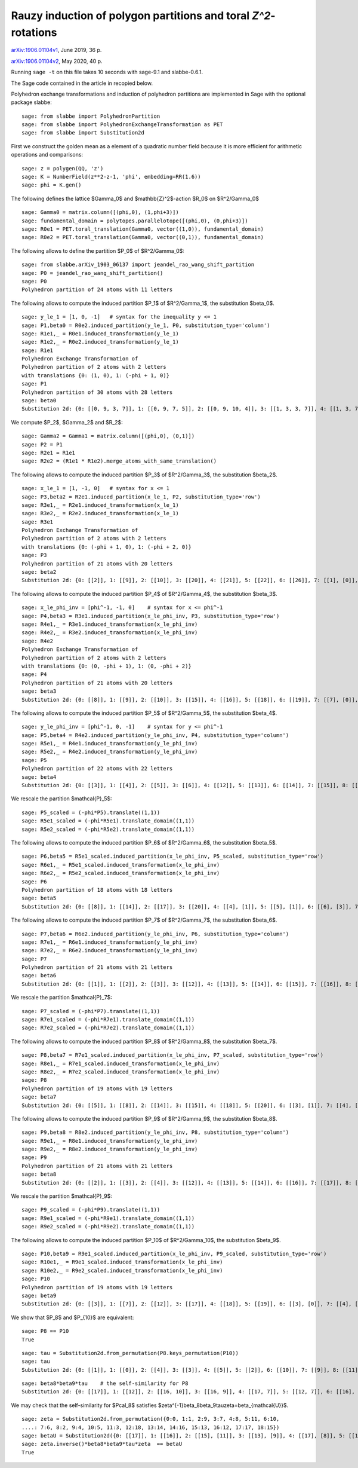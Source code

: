 ===============================================================
Rauzy induction of polygon partitions and toral `Z^2`-rotations
===============================================================

`arXiv:1906.01104v1`__, June 2019, 36 p.

`arXiv:1906.01104v2`__, May 2020, 40 p.

__ https://arxiv.org/abs/1906.01104v1
__ https://arxiv.org/abs/1906.01104v2

Running ``sage -t`` on this file takes 10 seconds with sage-9.1 and
slabbe-0.6.1.

The Sage code contained in the article in recopied below.

Polyhedron exchange transformations and induction of polyhedron partitions are
implemented in Sage with the optional package slabbe::

    sage: from slabbe import PolyhedronPartition
    sage: from slabbe import PolyhedronExchangeTransformation as PET
    sage: from slabbe import Substitution2d

First we construct the golden mean as a element of a quadratic number field
because it is more efficient for arithmetic operations and comparisons:

.. link

::

    sage: z = polygen(QQ, 'z')
    sage: K = NumberField(z**2-z-1, 'phi', embedding=RR(1.6))
    sage: phi = K.gen()

The following defines the lattice $\Gamma_0$ and $\mathbb{Z}^2$-action $R_0$ on
$\R^2/\Gamma_0$

.. link

::

    sage: Gamma0 = matrix.column([(phi,0), (1,phi+3)])
    sage: fundamental_domain = polytopes.parallelotope([(phi,0), (0,phi+3)])
    sage: R0e1 = PET.toral_translation(Gamma0, vector((1,0)), fundamental_domain)
    sage: R0e2 = PET.toral_translation(Gamma0, vector((0,1)), fundamental_domain)

The following allows to define the partition $P_0$ of $\R^2/\Gamma_0$:

.. link

::

    sage: from slabbe.arXiv_1903_06137 import jeandel_rao_wang_shift_partition
    sage: P0 = jeandel_rao_wang_shift_partition()
    sage: P0
    Polyhedron partition of 24 atoms with 11 letters

The following allows to compute the induced partition $P_1$ of $\R^2/\Gamma_1$,
the substitution $\beta_0$.

.. link

::

    sage: y_le_1 = [1, 0, -1]   # syntax for the inequality y <= 1
    sage: P1,beta0 = R0e2.induced_partition(y_le_1, P0, substitution_type='column')
    sage: R1e1,_ = R0e1.induced_transformation(y_le_1)
    sage: R1e2,_ = R0e2.induced_transformation(y_le_1)
    sage: R1e1
    Polyhedron Exchange Transformation of
    Polyhedron partition of 2 atoms with 2 letters
    with translations {0: (1, 0), 1: (-phi + 1, 0)}
    sage: P1
    Polyhedron partition of 30 atoms with 28 letters
    sage: beta0
    Substitution 2d: {0: [[0, 9, 3, 7]], 1: [[0, 9, 7, 5]], 2: [[0, 9, 10, 4]], 3: [[1, 3, 3, 7]], 4: [[1, 3, 7, 6]], 5: [[1, 3, 8, 7]], 6: [[1, 7, 2, 5]], 7: [[1, 7, 5, 5]], 8: [[1, 7, 5, 6]], 9: [[1, 8, 7, 5]], 10: [[1, 8, 10, 4]], 11: [[1, 10, 4, 5]], 12: [[1, 10, 4, 6]], 13: [[0, 9, 3, 3, 7]], 14: [[0, 9, 3, 7, 6]], 15: [[0, 9, 3, 8, 7]], 16: [[0, 9, 7, 2, 5]], 17: [[0, 9, 7, 2, 6]], 18: [[0, 9, 7, 5, 5]], 19: [[0, 9, 7, 5, 6]], 20: [[0, 9, 8, 7, 5]], 21: [[0, 9, 8, 10, 4]], 22: [[0, 9, 10, 4, 6]], 23: [[1, 3, 3, 7, 6]], 24: [[1, 3, 8, 7, 6]], 25: [[1, 7, 2, 5, 6]], 26: [[1, 8, 10, 4, 6]], 27: [[1, 10, 4, 5, 6]]}

We compute $P_2$, $\Gamma_2$ and $R_2$:

.. link

::

    sage: Gamma2 = Gamma1 = matrix.column([(phi,0), (0,1)])
    sage: P2 = P1
    sage: R2e1 = R1e1
    sage: R2e2 = (R1e1 * R1e2).merge_atoms_with_same_translation()

The following allows to compute the induced partition $P_3$ of $\R^2/\Gamma_3$,
the substitution $\beta_2$.

.. link

::

    sage: x_le_1 = [1, -1, 0]   # syntax for x <= 1
    sage: P3,beta2 = R2e1.induced_partition(x_le_1, P2, substitution_type='row')
    sage: R3e1,_ = R2e1.induced_transformation(x_le_1)
    sage: R3e2,_ = R2e2.induced_transformation(x_le_1)
    sage: R3e1
    Polyhedron Exchange Transformation of
    Polyhedron partition of 2 atoms with 2 letters
    with translations {0: (-phi + 1, 0), 1: (-phi + 2, 0)}
    sage: P3
    Polyhedron partition of 21 atoms with 20 letters
    sage: beta2
    Substitution 2d: {0: [[2]], 1: [[9]], 2: [[10]], 3: [[20]], 4: [[21]], 5: [[22]], 6: [[26]], 7: [[1], [0]], 8: [[6], [5]], 9: [[7], [4]], 10: [[8], [4]], 11: [[11], [3]], 12: [[12], [3]], 13: [[16], [15]], 14: [[17], [15]], 15: [[18], [14]], 16: [[19], [14]], 17: [[22], [13]], 18: [[25], [24]], 19: [[27], [23]]}

The following allows to compute the induced partition $P_4$ of $\R^2/\Gamma_4$,
the substitution $\beta_3$.

.. link

::

    sage: x_le_phi_inv = [phi^-1, -1, 0]    # syntax for x <= phi^-1
    sage: P4,beta3 = R3e1.induced_partition(x_le_phi_inv, P3, substitution_type='row')
    sage: R4e1,_ = R3e1.induced_transformation(x_le_phi_inv)
    sage: R4e2,_ = R3e2.induced_transformation(x_le_phi_inv)
    sage: R4e2
    Polyhedron Exchange Transformation of
    Polyhedron partition of 2 atoms with 2 letters
    with translations {0: (0, -phi + 1), 1: (0, -phi + 2)}
    sage: P4
    Polyhedron partition of 21 atoms with 20 letters
    sage: beta3
    Substitution 2d: {0: [[8]], 1: [[9]], 2: [[10]], 3: [[15]], 4: [[16]], 5: [[18]], 6: [[19]], 7: [[7], [0]], 8: [[7], [2]], 9: [[8], [1]], 10: [[11], [2]], 11: [[12], [2]], 12: [[13], [3]], 13: [[14], [3]], 14: [[15], [5]], 15: [[15], [6]], 16: [[16], [5]], 17: [[16], [6]], 18: [[17], [4]], 19: [[19], [6]]}

The following allows to compute the induced partition $P_5$ of $\R^2/\Gamma_5$,
the substitution $\beta_4$.

.. link

::

    sage: y_le_phi_inv = [phi^-1, 0, -1]    # syntax for y <= phi^-1
    sage: P5,beta4 = R4e2.induced_partition(y_le_phi_inv, P4, substitution_type='column')
    sage: R5e1,_ = R4e1.induced_transformation(y_le_phi_inv)
    sage: R5e2,_ = R4e2.induced_transformation(y_le_phi_inv)
    sage: P5
    Polyhedron partition of 22 atoms with 22 letters
    sage: beta4
    Substitution 2d: {0: [[3]], 1: [[4]], 2: [[5]], 3: [[6]], 4: [[12]], 5: [[13]], 6: [[14]], 7: [[15]], 8: [[18]], 9: [[4, 0]], 10: [[5, 0]], 11: [[5, 1]], 12: [[5, 2]], 13: [[6, 0]], 14: [[13, 8]], 15: [[14, 10]], 16: [[15, 10]], 17: [[16, 11]], 18: [[17, 9]], 19: [[17, 11]], 20: [[18, 7]], 21: [[19, 9]]}

We rescale the partition $\mathcal{P}_5$:

.. link

::

    sage: P5_scaled = (-phi*P5).translate((1,1))
    sage: R5e1_scaled = (-phi*R5e1).translate_domain((1,1))
    sage: R5e2_scaled = (-phi*R5e2).translate_domain((1,1))

The following allows to compute the induced partition $P_6$ of $\R^2/\Gamma_6$,
the substitution $\beta_5$.

.. link

::

    sage: P6,beta5 = R5e1_scaled.induced_partition(x_le_phi_inv, P5_scaled, substitution_type='row')
    sage: R6e1,_ = R5e1_scaled.induced_transformation(x_le_phi_inv)
    sage: R6e2,_ = R5e2_scaled.induced_transformation(x_le_phi_inv)
    sage: P6
    Polyhedron partition of 18 atoms with 18 letters
    sage: beta5
    Substitution 2d: {0: [[8]], 1: [[14]], 2: [[17]], 3: [[20]], 4: [[4], [1]], 5: [[5], [1]], 6: [[6], [3]], 7: [[7], [2]], 8: [[8], [0]], 9: [[14], [9]], 10: [[15], [13]], 11: [[16], [10]], 12: [[16], [11]], 13: [[17], [13]], 14: [[18], [12]], 15: [[19], [10]], 16: [[19], [11]], 17: [[21], [12]]}

The following allows to compute the induced partition $P_7$ of $\R^2/\Gamma_7$,
the substitution $\beta_6$.

.. link

::

    sage: P7,beta6 = R6e2.induced_partition(y_le_phi_inv, P6, substitution_type='column')
    sage: R7e1,_ = R6e1.induced_transformation(y_le_phi_inv)
    sage: R7e2,_ = R6e2.induced_transformation(y_le_phi_inv)
    sage: P7
    Polyhedron partition of 21 atoms with 21 letters
    sage: beta6
    Substitution 2d: {0: [[1]], 1: [[2]], 2: [[3]], 3: [[12]], 4: [[13]], 5: [[14]], 6: [[15]], 7: [[16]], 8: [[17]], 9: [[1, 0]], 10: [[2, 0]], 11: [[3, 0]], 12: [[9, 8]], 13: [[10, 4]], 14: [[11, 4]], 15: [[12, 6]], 16: [[13, 5]], 17: [[13, 8]], 18: [[14, 7]], 19: [[15, 5]], 20: [[17, 7]]}

We rescale the partition $\mathcal{P}_7$:

.. link

::

    sage: P7_scaled = (-phi*P7).translate((1,1))
    sage: R7e1_scaled = (-phi*R7e1).translate_domain((1,1))
    sage: R7e2_scaled = (-phi*R7e2).translate_domain((1,1))

The following allows to compute the induced partition $P_8$ of $\R^2/\Gamma_8$,
the substitution $\beta_7$.

.. link

::

    sage: P8,beta7 = R7e1_scaled.induced_partition(x_le_phi_inv, P7_scaled, substitution_type='row')
    sage: R8e1,_ = R7e1_scaled.induced_transformation(x_le_phi_inv)
    sage: R8e2,_ = R7e2_scaled.induced_transformation(x_le_phi_inv)
    sage: P8
    Polyhedron partition of 19 atoms with 19 letters
    sage: beta7
    Substitution 2d: {0: [[5]], 1: [[8]], 2: [[14]], 3: [[15]], 4: [[18]], 5: [[20]], 6: [[3], [1]], 7: [[4], [2]], 8: [[5], [1]], 9: [[6], [0]], 10: [[7], [1]], 11: [[8], [1]], 12: [[12], [11]], 13: [[13], [11]], 14: [[14], [9]], 15: [[15], [10]], 16: [[16], [11]], 17: [[17], [11]], 18: [[19], [9]]}

The following allows to compute the induced partition $P_9$ of $\R^2/\Gamma_9$,
the substitution $\beta_8$.

.. link

::

    sage: P9,beta8 = R8e2.induced_partition(y_le_phi_inv, P8, substitution_type='column')
    sage: R9e1,_ = R8e1.induced_transformation(y_le_phi_inv)
    sage: R9e2,_ = R8e2.induced_transformation(y_le_phi_inv)
    sage: P9
    Polyhedron partition of 21 atoms with 21 letters
    sage: beta8
    Substitution 2d: {0: [[2]], 1: [[3]], 2: [[4]], 3: [[12]], 4: [[13]], 5: [[14]], 6: [[16]], 7: [[17]], 8: [[2, 0]], 9: [[3, 1]], 10: [[4, 1]], 11: [[5, 1]], 12: [[12, 7]], 13: [[13, 6]], 14: [[14, 6]], 15: [[14, 8]], 16: [[15, 11]], 17: [[16, 9]], 18: [[16, 10]], 19: [[17, 7]], 20: [[18, 10]]}

We rescale the partition $\mathcal{P}_9$:

.. link

::

    sage: P9_scaled = (-phi*P9).translate((1,1))
    sage: R9e1_scaled = (-phi*R9e1).translate_domain((1,1))
    sage: R9e2_scaled = (-phi*R9e2).translate_domain((1,1))

The following allows to compute the induced partition $P_10$ of $\R^2/\Gamma_10$,
the substitution $\beta_9$.

.. link

::

    sage: P10,beta9 = R9e1_scaled.induced_partition(x_le_phi_inv, P9_scaled, substitution_type='row')
    sage: R10e1,_ = R9e1_scaled.induced_transformation(x_le_phi_inv)
    sage: R10e2,_ = R9e2_scaled.induced_transformation(x_le_phi_inv)
    sage: P10
    Polyhedron partition of 19 atoms with 19 letters
    sage: beta9
    Substitution 2d: {0: [[3]], 1: [[7]], 2: [[12]], 3: [[17]], 4: [[18]], 5: [[19]], 6: [[3], [0]], 7: [[4], [0]], 8: [[4], [1]], 9: [[5], [2]], 10: [[6], [0]], 11: [[7], [0]], 12: [[13], [9]], 13: [[14], [10]], 14: [[15], [10]], 15: [[16], [11]], 16: [[17], [8]], 17: [[18], [9]], 18: [[20], [10]]}

We show that $P_8$ and $P_{10}$ are equivalent:

.. link

::

    sage: P8 == P10
    True
    
.. link

::

    sage: tau = Substitution2d.from_permutation(P8.keys_permutation(P10))
    sage: tau
    Substitution 2d: {0: [[1]], 1: [[0]], 2: [[4]], 3: [[3]], 4: [[5]], 5: [[2]], 6: [[10]], 7: [[9]], 8: [[11]], 9: [[8]], 10: [[7]], 11: [[6]], 12: [[15]], 13: [[18]], 14: [[17]], 15: [[16]], 16: [[13]], 17: [[14]], 18: [[12]]}

.. link

::

    sage: beta8*beta9*tau    # the self-similarity for P8
    Substitution 2d: {0: [[17]], 1: [[12]], 2: [[16, 10]], 3: [[16, 9]], 4: [[17, 7]], 5: [[12, 7]], 6: [[16], [2]], 7: [[14], [4]], 8: [[17], [2]], 9: [[13], [3]], 10: [[13], [2]], 11: [[12], [2]], 12: [[15, 11], [5, 1]], 13: [[18, 10], [4, 1]], 14: [[16, 10], [3, 1]], 15: [[16, 9], [2, 0]], 16: [[14, 6], [4, 1]], 17: [[14, 8], [4, 1]], 18: [[13, 6], [3, 1]]}

We may check that the self-similarity for $\Pcal_8$ satisfies 
$\zeta^{-1}\beta_8\beta_9\tau\zeta=\beta_{\mathcal{U}}$.

.. link

::

    sage: zeta = Substitution2d.from_permutation({0:0, 1:1, 2:9, 3:7, 4:8, 5:11, 6:10, 
    ....: 7:6, 8:2, 9:4, 10:5, 11:3, 12:18, 13:14, 14:16, 15:13, 16:12, 17:17, 18:15})
    sage: betaU = Substitution2d({0: [[17]], 1: [[16]], 2: [[15], [11]], 3: [[13], [9]], 4: [[17], [8]], 5: [[16], [8]], 6: [[15], [8]], 7: [[14], [8]], 8: [[14, 6]], 9: [[17, 3]], 10: [[16, 3]], 11: [[14, 2]], 12: [[15, 7], [11, 1]], 13: [[14, 6], [11, 1]], 14: [[13, 7], [9, 1]], 15: [[12, 6], [9, 1]], 16: [[18, 5], [10, 1]], 17: [[13, 4], [9, 1]], 18: [[14, 2], [8, 0]]})
    sage: zeta.inverse()*beta8*beta9*tau*zeta  == betaU
    True

